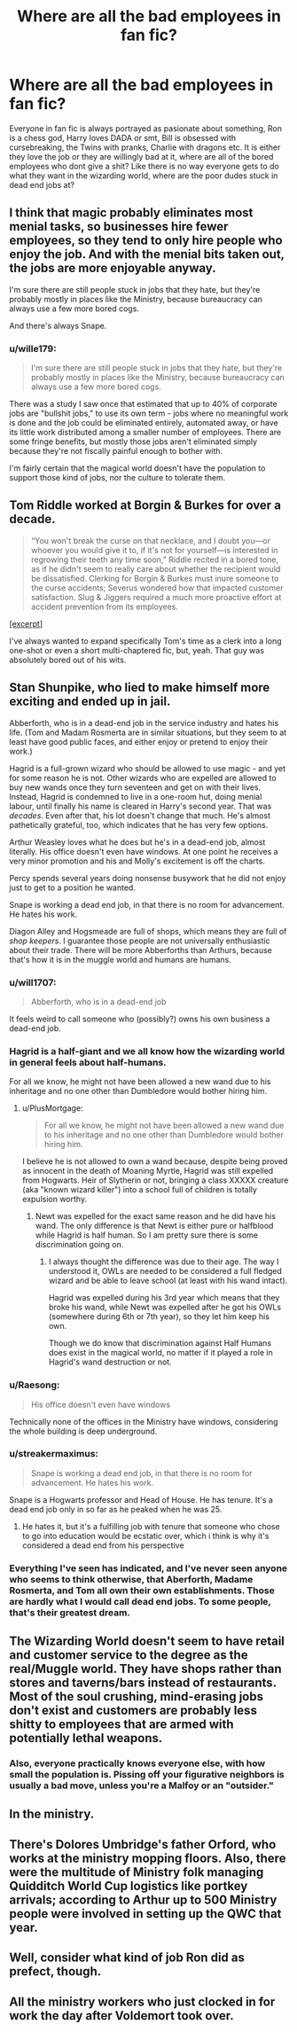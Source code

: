 #+TITLE: Where are all the bad employees in fan fic?

* Where are all the bad employees in fan fic?
:PROPERTIES:
:Author: Tsubark
:Score: 50
:DateUnix: 1617773287.0
:DateShort: 2021-Apr-07
:FlairText: :table:Drunken:santa::santa:Rant:table_flip:
:END:
Everyone in fan fic is always portrayed as pasionate about something, Ron is a chess god, Harry loves DADA or smt, Bill is obsessed with cursebreaking, the Twins with pranks, Charlie with dragons etc. It is either they love the job or they are willingly bad at it, where are all of the bored employees who dont give a shit? Like there is no way everyone gets to do what they want in the wizarding world, where are the poor dudes stuck in dead end jobs at?


** I think that magic probably eliminates most menial tasks, so businesses hire fewer employees, so they tend to only hire people who enjoy the job. And with the menial bits taken out, the jobs are more enjoyable anyway.

I'm sure there are still people stuck in jobs that they hate, but they're probably mostly in places like the Ministry, because bureaucracy can always use a few more bored cogs.

And there's always Snape.
:PROPERTIES:
:Author: TheLetterJ0
:Score: 55
:DateUnix: 1617775466.0
:DateShort: 2021-Apr-07
:END:

*** u/wille179:
#+begin_quote
  I'm sure there are still people stuck in jobs that they hate, but they're probably mostly in places like the Ministry, because bureaucracy can always use a few more bored cogs.
#+end_quote

There was a study I saw once that estimated that up to 40% of corporate jobs are "bullshit jobs," to use its own term - jobs where no meaningful work is done and the job could be eliminated entirely, automated away, or have its little work distributed among a smaller number of employees. There are some fringe benefits, but mostly those jobs aren't eliminated simply because they're not fiscally painful enough to bother with.

I'm fairly certain that the magical world doesn't have the population to support those kind of jobs, nor the culture to tolerate them.
:PROPERTIES:
:Author: wille179
:Score: 7
:DateUnix: 1617840157.0
:DateShort: 2021-Apr-08
:END:


** Tom Riddle worked at Borgin & Burkes for over a decade.

#+begin_quote
  “You won't break the curse on that necklace, and I doubt you---or whoever you would give it to, if it's not for yourself---is interested in regrowing their teeth any time soon,” Riddle recited in a bored tone, as if he didn't seem to really care about whether the recipient would be dissatisfied. Clerking for Borgin & Burkes must inure someone to the curse accidents; Severus wondered how that impacted customer satisfaction. Slug & Jiggers required a much more proactive effort at accident prevention from its employees.
#+end_quote

[[https://archiveofourown.org/works/27614306/chapters/67558199][[excerpt]]]

I've always wanted to expand specifically Tom's time as a clerk into a long one-shot or even a short multi-chaptered fic, but, yeah. That guy was absolutely bored out of his wits.
:PROPERTIES:
:Author: phantomtomato
:Score: 14
:DateUnix: 1617807015.0
:DateShort: 2021-Apr-07
:END:


** Stan Shunpike, who lied to make himself more exciting and ended up in jail.

Abberforth, who is in a dead-end job in the service industry and hates his life. (Tom and Madam Rosmerta are in similar situations, but they seem to at least have good public faces, and either enjoy or pretend to enjoy their work.)

Hagrid is a full-grown wizard who should be allowed to use magic - and yet for some reason he is not. Other wizards who are expelled are allowed to buy new wands once they turn seventeen and get on with their lives. Instead, Hagrid is condemned to live in a one-room hut, doing menial labour, until finally his name is cleared in Harry's second year. That was /decades/. Even after that, his lot doesn't change that much. He's almost pathetically grateful, too, which indicates that he has very few options.

Arthur Weasley loves what he does but he's in a dead-end job, almost literally. His office doesn't even have windows. At one point he receives a very minor promotion and his and Molly's excitement is off the charts.

Percy spends several years doing nonsense busywork that he did not enjoy just to get to a position he wanted.

Snape is working a dead end job, in that there is no room for advancement. He hates his work.

Diagon Alley and Hogsmeade are full of shops, which means they are full of /shop keepers/. I guarantee those people are not universally enthusiastic about their trade. There will be more Abberforths than Arthurs, because that's how it is in the muggle world and humans are humans.
:PROPERTIES:
:Author: diagnosedwolf
:Score: 41
:DateUnix: 1617784650.0
:DateShort: 2021-Apr-07
:END:

*** u/will1707:
#+begin_quote
  Abberforth, who is in a dead-end job
#+end_quote

It feels weird to call someone who (possibly?) owns his own business a dead-end job.
:PROPERTIES:
:Author: will1707
:Score: 22
:DateUnix: 1617804722.0
:DateShort: 2021-Apr-07
:END:


*** Hagrid is a half-giant and we all know how the wizarding world in general feels about half-humans.

For all we know, he might not have been allowed a new wand due to his inheritage and no one other than Dumbledore would bother hiring him.
:PROPERTIES:
:Author: daniboyi
:Score: 11
:DateUnix: 1617797978.0
:DateShort: 2021-Apr-07
:END:

**** u/PlusMortgage:
#+begin_quote
  For all we know, he might not have been allowed a new wand due to his inheritage and no one other than Dumbledore would bother hiring him.
#+end_quote

I believe he is not allowed to own a wand because, despite being proved as innocent in the death of Moaning Myrtle, Hagrid was still expelled from Hogwarts. Heir of Slytherin or not, bringing a class XXXXX creature (aka "known wizard killer") into a school full of children is totally expulsion worthy.
:PROPERTIES:
:Author: PlusMortgage
:Score: 6
:DateUnix: 1617799877.0
:DateShort: 2021-Apr-07
:END:

***** Newt was expelled for the exact same reason and he did have his wand. The only difference is that Newt is either pure or halfblood while Hagrid is half human. So I am pretty sure there is some discrimination going on.
:PROPERTIES:
:Author: Serena_Sers
:Score: 8
:DateUnix: 1617804344.0
:DateShort: 2021-Apr-07
:END:

****** I always thought the difference was due to their age. The way I understood it, OWLs are needed to be considered a full fledged wizard and be able to leave school (at least with his wand intact).

Hagrid was expelled during his 3rd year which means that they broke his wand, while Newt was expelled after he got his OWLs (somewhere during 6th or 7th year), so they let him keep his own.

Though we do know that discrimination against Half Humans does exist in the magical world, no matter if it played a role in Hagrid's wand destruction or not.
:PROPERTIES:
:Author: PlusMortgage
:Score: 13
:DateUnix: 1617804786.0
:DateShort: 2021-Apr-07
:END:


*** u/Raesong:
#+begin_quote
  His office doesn't even have windows
#+end_quote

Technically none of the offices in the Ministry have windows, considering the whole building is deep underground.
:PROPERTIES:
:Author: Raesong
:Score: 10
:DateUnix: 1617804879.0
:DateShort: 2021-Apr-07
:END:


*** u/streakermaximus:
#+begin_quote
  Snape is working a dead end job, in that there is no room for advancement. He hates his work.
#+end_quote

Snape is a Hogwarts professor and Head of House. He has tenure. It's a dead end job only in so far as he peaked when he was 25.
:PROPERTIES:
:Author: streakermaximus
:Score: 6
:DateUnix: 1617810156.0
:DateShort: 2021-Apr-07
:END:

**** He hates it, but it's a fulfilling job with tenure that someone who chose to go into education would be ecstatic over, which i think is why it's considered a dead end from his perspective
:PROPERTIES:
:Author: troglodiety
:Score: 7
:DateUnix: 1617811530.0
:DateShort: 2021-Apr-07
:END:


*** Everything I've seen has indicated, and I've never seen anyone who seems to think otherwise, that Aberforth, Madame Rosmerta, and Tom all own their own establishments. Those are hardly what I would call dead end jobs. To some people, that's their greatest dream.
:PROPERTIES:
:Author: MitzLB
:Score: 1
:DateUnix: 1618106945.0
:DateShort: 2021-Apr-11
:END:


** The Wizarding World doesn't seem to have retail and customer service to the degree as the real/Muggle world. They have shops rather than stores and taverns/bars instead of restaurants. Most of the soul crushing, mind-erasing jobs don't exist and customers are probably less shitty to employees that are armed with potentially lethal weapons.
:PROPERTIES:
:Author: twistedmic
:Score: 21
:DateUnix: 1617779668.0
:DateShort: 2021-Apr-07
:END:

*** Also, everyone practically knows everyone else, with how small the population is. Pissing off your figurative neighbors is usually a bad move, unless you're a Malfoy or an "outsider."
:PROPERTIES:
:Author: Poonchow
:Score: 6
:DateUnix: 1617813109.0
:DateShort: 2021-Apr-07
:END:


** In the ministry.
:PROPERTIES:
:Author: Pavic412
:Score: 18
:DateUnix: 1617777523.0
:DateShort: 2021-Apr-07
:END:


** There's Dolores Umbridge's father Orford, who works at the ministry mopping floors. Also, there were the multitude of Ministry folk managing Quidditch World Cup logistics like portkey arrivals; according to Arthur up to 500 Ministry people were involved in setting up the QWC that year.
:PROPERTIES:
:Author: wordhammer
:Score: 5
:DateUnix: 1617821194.0
:DateShort: 2021-Apr-07
:END:


** Well, consider what kind of job Ron did as prefect, though.
:PROPERTIES:
:Author: cavelioness
:Score: 4
:DateUnix: 1617807221.0
:DateShort: 2021-Apr-07
:END:


** All the ministry workers who just clocked in for work the day after Voldemort took over.
:PROPERTIES:
:Author: AnonOfTheSea
:Score: 2
:DateUnix: 1617834157.0
:DateShort: 2021-Apr-08
:END:
